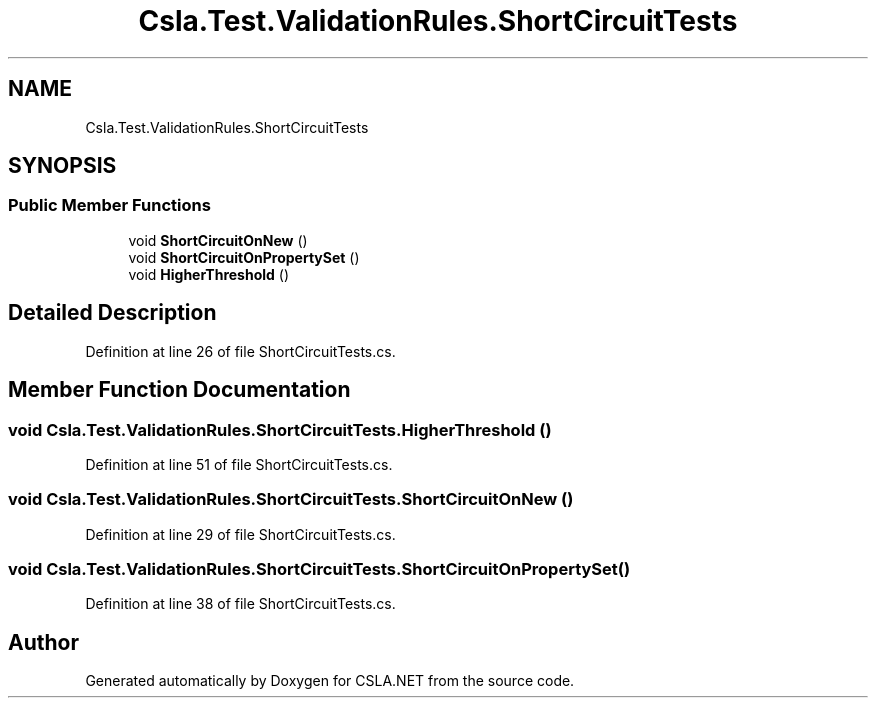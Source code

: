 .TH "Csla.Test.ValidationRules.ShortCircuitTests" 3 "Wed Jul 21 2021" "Version 5.4.2" "CSLA.NET" \" -*- nroff -*-
.ad l
.nh
.SH NAME
Csla.Test.ValidationRules.ShortCircuitTests
.SH SYNOPSIS
.br
.PP
.SS "Public Member Functions"

.in +1c
.ti -1c
.RI "void \fBShortCircuitOnNew\fP ()"
.br
.ti -1c
.RI "void \fBShortCircuitOnPropertySet\fP ()"
.br
.ti -1c
.RI "void \fBHigherThreshold\fP ()"
.br
.in -1c
.SH "Detailed Description"
.PP 
Definition at line 26 of file ShortCircuitTests\&.cs\&.
.SH "Member Function Documentation"
.PP 
.SS "void Csla\&.Test\&.ValidationRules\&.ShortCircuitTests\&.HigherThreshold ()"

.PP
Definition at line 51 of file ShortCircuitTests\&.cs\&.
.SS "void Csla\&.Test\&.ValidationRules\&.ShortCircuitTests\&.ShortCircuitOnNew ()"

.PP
Definition at line 29 of file ShortCircuitTests\&.cs\&.
.SS "void Csla\&.Test\&.ValidationRules\&.ShortCircuitTests\&.ShortCircuitOnPropertySet ()"

.PP
Definition at line 38 of file ShortCircuitTests\&.cs\&.

.SH "Author"
.PP 
Generated automatically by Doxygen for CSLA\&.NET from the source code\&.
